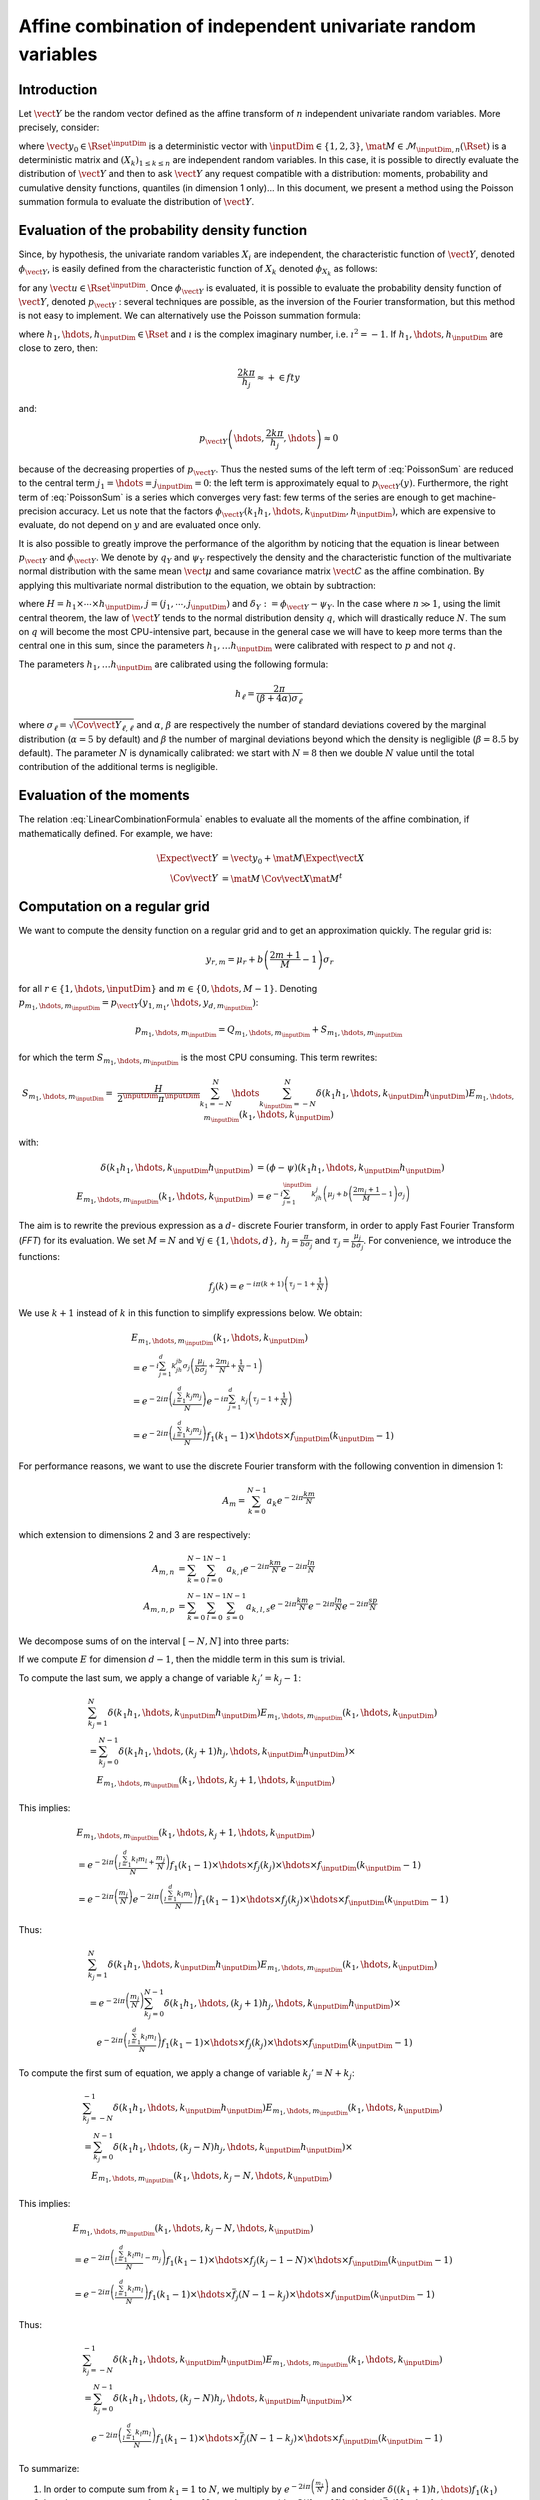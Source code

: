.. _random_mixture:

Affine combination of independent univariate random variables
-------------------------------------------------------------

Introduction
~~~~~~~~~~~~

Let :math:`\vect{Y}` be the random vector defined as the
affine transform of :math:`n` independent univariate random variables.
More precisely, consider:

.. math::
  :label: LinearCombinationFormula

   \vect{Y}=\vect{y}_0+\mat{M}\,\vect{X}

where :math:`\vect{y}_0 \in \Rset^{\inputDim}` is a deterministic vector with
:math:`\inputDim \in \{1,2,3\}`, :math:`\mat{M} \in \mathcal{M}_{\inputDim,n}(\Rset)` is a
deterministic matrix and :math:`\left(X_k\right)_{ 1 \leq k \leq n}` are
independent random variables.
In this case, it is possible to directly evaluate the distribution of
:math:`\vect{Y}` and then to ask :math:`\vect{Y}` any request compatible
with a distribution: moments, probability and cumulative density
functions, quantiles (in dimension 1 only)...
In this document, we present a method using the Poisson summation
formula to evaluate the distribution of :math:`\vect{Y}`.

Evaluation of the probability density function
~~~~~~~~~~~~~~~~~~~~~~~~~~~~~~~~~~~~~~~~~~~~~~

Since, by hypothesis, the univariate random variables :math:`X_i` are independent, the
characteristic function of :math:`\vect{Y}`, denoted :math:`\phi_{\vect{Y}}`, is
easily defined from the characteristic function of :math:`X_k` denoted
:math:`\phi_{X_k}` as follows:

.. math::
  :label: CharactFuncY

   \phi_{\vect{Y}}(u_1,\hdots,u_{\inputDim})
   = \prod_{j=1}^{\inputDim} e^{iu_j{y_0}_j} \prod_{k=1}^n\phi_{X_k}\left(\left(M^t u\right)_k\right),

for any :math:`\vect{u} \in \Rset^{\inputDim}`.
Once :math:`\phi_{\vect{Y}}` is evaluated, it is possible to evaluate the
probability density function of :math:`\vect{Y}`, denoted :math:`p_{\vect{Y}}` :
several techniques are possible, as the inversion of the Fourier
transformation, but this method is not easy to implement.
We can alternatively use the Poisson summation formula:

.. math::
  :label: PoissonSum

   & \sum_{j_1 \in \Zset}\hdots\sum_{j_{\inputDim} \in \Zset} p_{\vect{Y}}\left(y_1+\frac{2\pi j_1}{h_1},\hdots,y_{\inputDim}+\frac{2\pi j_{\inputDim}}{h_{\inputDim}}\right) \\
   & = \left(\prod_{j=1}^{\inputDim} \frac{h_j}{2 \pi} \right) \sum_{k_1 \in \Zset}\hdots\sum_{k_{\inputDim} \in \Zset}\phi\left(k_1h_1,\hdots,k_{\inputDim}h_{\inputDim}\right)e^{-\imath \left(\sum_{m=1}^{\inputDim}k_m h_m y_m\right)}

where :math:`h_1, \hdots, h_{\inputDim} \in \Rset` and
:math:`\imath` is the complex imaginary number, i.e. :math:`\imath^2 = -1`.
If :math:`h_1,\hdots,h_{\inputDim}` are close to zero, then:

.. math:: \frac{2k\pi}{h_j} \approx + \in fty

and:

.. math:: p_{\vect{Y}}\left(\hdots,\frac{2k\pi}{h_j},\hdots\right) \approx 0

because of the decreasing properties of :math:`p_{\vect{Y}}`. Thus the nested sums of the left
term of :eq:`PoissonSum` are reduced to the central term
:math:`j_1=\hdots=j_{\inputDim} = 0`: the left term is approximately equal to
:math:`p_{\vect{Y}}(y)`.
Furthermore, the right term of :eq:`PoissonSum` is a series which
converges very fast: few terms of the series are enough to get
machine-precision accuracy. Let us note that the factors
:math:`\phi_{\vect{Y}}(k_1 h_1,\hdots,k_{\inputDim},h_{\inputDim})`, which are expensive to
evaluate, do not depend on :math:`y` and are evaluated once only.

It is also possible to greatly improve the performance of the
algorithm by noticing that the equation is linear between :math:`p_{\vect{Y}}` and
:math:`\phi_{\vect{Y}}`. We denote by :math:`q_Y` and :math:`\psi_Y` respectively
the density and the characteristic function of the multivariate normal
distribution with the same mean :math:`\vect{\mu}` and same covariance
matrix :math:`\vect{C}` as the affine combination. By applying this
multivariate normal distribution to the equation, we obtain by
subtraction:

.. math::
    :label: algoPoisson

     p_{\vect{Y}}\left(y\right)
     & = \sum_{j \in \Zset^{\inputDim}} q_Y\left(y_1+\frac{2\pi j_1}{h_1},\cdots,y_{\inputDim}+\frac{2\pi j_{\inputDim}}{h_{\inputDim}}\right) \\
     & \quad + \frac{H}{2^{\inputDim}\pi^{\inputDim}}\sum_{|k_1|\leq N}\cdots\sum_{|k_{\inputDim}|\leq N} \delta_Y\left(k_1h_1,\cdots,k_{\inputDim}h_{\inputDim}\right)e^{-\imath \left(\sum_{m=1}^{d}k_m h_m y_m\right)}

where :math:`H = h_1\times\cdots\times h_{\inputDim}`,
:math:`j=(j_1,\cdots,j_{\inputDim})` and :math:`\delta_Y:=\phi_{\vect{Y}} - \psi_Y`.
In the case where :math:`n \gg 1`, using the limit central theorem,
the law of :math:`\vect{Y}` tends to the normal distribution density
:math:`q`, which will drastically reduce :math:`N`. The sum on
:math:`q` will become the most CPU-intensive part, because in the
general case we will have to keep more terms than the central one in
this sum, since the parameters :math:`h_1, \dots  h_{\inputDim}` were
calibrated with respect to :math:`p` and not :math:`q`.

The parameters :math:`h_1, \dots  h_{\inputDim}` are calibrated using the
following formula:

.. math::  h_\ell = \frac{2\pi}{(\beta+4\alpha)\sigma_\ell}

where :math:`\sigma_\ell=\sqrt{\Cov{\vect{Y}}_{\ell,\ell}}` and
:math:`\alpha`, :math:`\beta` are respectively the number of standard
deviations covered by the marginal distribution (:math:`\alpha=5` by
default) and :math:`\beta` the number of marginal deviations beyond
which the density is negligible (:math:`\beta=8.5` by default).
The parameter :math:`N` is dynamically calibrated: we start with
:math:`N=8` then we double :math:`N` value until the total contribution
of the additional terms is negligible.

Evaluation of the moments
~~~~~~~~~~~~~~~~~~~~~~~~~

The relation :eq:`LinearCombinationFormula` enables to evaluate all the
moments of the affine combination, if mathematically defined. For example,
we have:

.. math::

      \Expect{\vect{Y}} & = \vect{y_0} + \mat{M}\Expect{\vect{X}} \\
      \Cov{\vect{Y}} & = \mat{M}\,\Cov{\vect{X}}\mat{M}^t

Computation on a regular grid
~~~~~~~~~~~~~~~~~~~~~~~~~~~~~

We want to compute the density function on a regular grid and
to get an approximation quickly.
The regular grid is:

.. math::


   \:y_{r,m}=\mu_r+b\left(\frac{2m+1}{M} - 1\right)\sigma_r

for all :math:`r \in \{1,\hdots,\inputDim\}` and :math:`m \in \{0,\hdots,M-1\}`.
Denoting :math:`p_{m_1,\hdots,m_{\inputDim}}=p_{\vect{Y}}(y_{1,m_1},\hdots,y_{d,m_{\inputDim}})`:

.. math::

   p_{m_1,\hdots,m_{\inputDim}}= Q_{m_1,\hdots,m_{\inputDim}}+S_{m_1,\hdots,m_{\inputDim}}

for which the term :math:`S_{m_1,\hdots,m_{\inputDim}}` is the most CPU
consuming. This term rewrites:

.. math::

   S_{m_1,\hdots,m_{\inputDim}}=&\frac{H}{2^{\inputDim}\pi^{\inputDim}}\sum_{k_1=-N}^{N}\hdots\sum_{k_{\inputDim}=-N}^{N}\delta\left(k_1h_1,\hdots,k_{\inputDim}h_{\inputDim}\right)
   E_{m_1,\hdots,m_{\inputDim}}(k_1,\hdots,k_{\inputDim})

with:

.. math::

   \delta\left(k_1h_1,\hdots,k_{\inputDim}h_{\inputDim}\right) & = (\phi-\psi)\left(k_1h_1,\hdots,k_{\inputDim}h_{\inputDim}\right)\\
   E_{m_1,\hdots,m_{\inputDim}}(k_1,\hdots,k_{\inputDim}) & = e^{-i\sum_{j=1}^{\inputDim} k_jh_j\left(\mu_j+b\left(\frac{2m_j+1}{M}-1\right)\sigma_j\right)}

The aim is to rewrite the previous expression as a :math:`d`- discrete
Fourier transform, in order to apply Fast Fourier Transform (*FFT*) for
its evaluation.
We set :math:`M=N` and
:math:`\forall j  \in \{1,\hdots,d\},\: h_j=\frac{\pi}{b\sigma_j}` and
:math:`\tau_j=\frac{\mu_j}{b\sigma_j}`. For convenience, we introduce
the functions:

.. math::

    f_j(k) = e^{-i\pi (k+1)\left(\tau_j-1+\frac{1}{N}\right)}

We use :math:`k+1` instead of :math:`k` in this function to simplify
expressions below.
We obtain:

.. math::

   & E_{m_1,\hdots,m_{\inputDim}}(k_1,\hdots,k_{\inputDim}) \\
   & = e^{-i\sum_{j=1}^{d} k_jh_jb\sigma_j\left(\frac{\mu_j}{b\sigma_j}+\frac{2m_j}{N}+\frac{1}{N}-1\right)}\\
   & = e^{-2i\pi\left(\frac{\sum_{j=1}^{d}k_j m_j}{N}\right)}e^{-i\pi\sum_{j=1}^{d} k_j\left(\tau_j-1+\frac{1}{N}\right)} \\
   & = e^{-2i\pi\left(\frac{\sum_{j=1}^{d}k_j m_j}{N}\right)} f_1(k_1-1) \times \hdots \times f_{\inputDim}(k_{\inputDim}-1)

For performance reasons, we want to use the discrete Fourier transform
with the following convention in dimension 1:

.. math:: A_m = \sum_{k=0}^{N-1} a_k e^{-2i\pi\frac{km}{N}}

which extension to dimensions 2 and 3 are respectively:

.. math::

    A_{m,n} & = \sum_{k=0}^{N-1}\sum_{l=0}^{N-1} a_{k,l} e^{-2i\pi\frac{km}{N}} e^{-2i\pi\frac{ln}{N}}\\
    A_{m,n,p} & = \sum_{k=0}^{N-1}\sum_{l=0}^{N-1}\sum_{s=0}^{N-1} a_{k,l,s} e^{-2i\pi\frac{km}{N}} e^{-2i\pi\frac{ln}{N}} e^{-2i\pi\frac{sp}{N}}

We decompose sums of on the interval :math:`[-N,N]` into three parts:

.. math::
 :label: decomposition-sum

     & \sum_{k_j=-N}^{N}\delta\left(k_1h_1,\hdots,k_{\inputDim}h_{\inputDim}\right) E_{m_1,\hdots,m_{\inputDim}}(k_1,\hdots,k_{\inputDim}) \\
     & = \sum_{k_j=-N}^{-1} \delta\left(k_1h_1,\hdots,k_{\inputDim}h_{\inputDim}\right) E_{m_1,\hdots,m_{\inputDim}}(k_1,\hdots,k_{\inputDim}) \\
     & \quad + \delta\left(k_1h_1,\hdots,0,\hdots,k_{\inputDim}h_{\inputDim}\right) E_{m_1,\hdots,0,\hdots,m_{\inputDim}}(k_1,\hdots,0,\hdots,k_{\inputDim}) \\
     & \quad+ \sum_{k_j=1}^{N}\delta\left(k_1h_1,\hdots,k_{\inputDim}h_{\inputDim}\right) E_{m_1,\hdots,m_{\inputDim}}(k_1,\hdots,k_{\inputDim})

If we compute :math:`E` for dimension :math:`d-1`, then the
middle term in this sum is trivial.

To compute the last sum, we apply a change of variable :math:`k_j' = k_j-1`:

.. math::

     & \sum_{k_j=1}^{N}\delta\left(k_1h_1,\hdots,k_{\inputDim}h_{\inputDim}\right) E_{m_1,\hdots,m_{\inputDim}}(k_1,\hdots,k_{\inputDim}) \\
     & = \sum_{k_j=0}^{N-1}\delta\left(k_1h_1,\hdots,(k_j+1)h_j,\hdots,k_{\inputDim}h_{\inputDim}\right) \times\\
     & \quad E_{m_1,\hdots,m_{\inputDim}}(k_1,\hdots,k_j+1,\hdots,k_{\inputDim})

This implies:

.. math::

     & E_{m_1,\hdots,m_{\inputDim}}(k_1, \hdots, k_j+1, \hdots, k_{\inputDim}) \\
     &= e^{-2i\pi\left(\frac{\sum_{l = 1}^{d}k_l m_l}{N} +\frac{m_j}{N}\right)}
         f_1(k_1 - 1)\times \hdots \times f_j(k_j) \times \hdots \times f_{\inputDim}(k_{\inputDim} - 1) \\
     &= e^{-2i\pi\left(\frac{m_j}{N}\right)}
         e^{-2i\pi\left(\frac{\sum_{l = 1}^{d}k_l m_l}{N}\right)}
         f_1(k_1 - 1)\times \hdots \times f_j(k_j) \times \hdots \times f_{\inputDim}(k_{\inputDim} - 1)

Thus:

.. math::

     & \sum_{k_j=1}^{N}\delta\left(k_1h_1,\hdots,k_{\inputDim}h_{\inputDim}\right) E_{m_1,\hdots,m_{\inputDim}}(k_1,\hdots,k_{\inputDim}) \\
     & = e^{-2i\pi\left(\frac{m_j}{N}\right)} \sum_{k_j=0}^{N-1}\delta\left(k_1h_1,\hdots,(k_j+1)h_j,\hdots,k_{\inputDim}h_{\inputDim}\right) \times \\
     & \quad e^{-2i\pi\left(\frac{\sum_{l=1}^{d}k_l m_l}{N}\right)}
         f_1(k_1-1)\times \hdots \times f_j(k_j)\times \hdots \times f_{\inputDim}(k_{\inputDim}-1)

To compute the first sum of equation, we apply a change of variable
:math:`k_j'=N+k_j`:

.. math::

     & \sum_{k_j=-N}^{-1}\delta\left(k_1h_1,\hdots,k_{\inputDim}h_{\inputDim}\right) E_{m_1,\hdots,m_{\inputDim}}(k_1,\hdots,k_{\inputDim}) \\
     &=  \sum_{k_j=0}^{N-1}\delta\left(k_1h_1,\hdots,(k_j-N)h_j,\hdots,k_{\inputDim}h_{\inputDim}\right) \times \\
       & \quad  E_{m_1,\hdots,m_{\inputDim}}(k_1,\hdots,k_j-N,\hdots,k_{\inputDim})

This implies:

.. math::

     & E_{m_1,\hdots,m_{\inputDim}}(k_1,\hdots,k_j-N,\hdots,k_{\inputDim}) \\
     &= e^{-2i\pi\left(\frac{\sum_{l=1}^{d}k_l m_l}{N} -m_j\right)}
         f_1(k_1-1)\times \hdots \times f_j(k_j-1-N)\times \hdots \times f_{\inputDim}(k_{\inputDim}-1) \\
     & = e^{-2i\pi\left(\frac{\sum_{l=1}^{d}k_l m_l}{N}\right)}
         f_1(k_1-1)\times \hdots \times \overline{f}_j(N-1-k_j)\times \hdots \times f_{\inputDim}(k_{\inputDim}-1)

Thus:

.. math::

     & \sum_{k_j=-N}^{-1}\delta\left(k_1h_1,\hdots,k_{\inputDim}h_{\inputDim}\right) E_{m_1,\hdots,m_{\inputDim}} (k_1,\hdots,k_{\inputDim}) \\
     & = \sum_{k_j=0}^{N-1}\delta\left(k_1h_1,\hdots,(k_j-N)h_j,\hdots,k_{\inputDim}h_{\inputDim}\right) \times \\
     & \quad e^{-2i\pi\left(\frac{\sum_{l=1}^{d}k_l m_l}{N}\right)}
         f_1(k_1-1)\times \hdots \times \overline{f}_j(N-1-k_j)\times \hdots \times f_{\inputDim}(k_{\inputDim}-1)

To summarize:

#. In order to compute sum from :math:`k_1=1` to :math:`N`, we multiply
   by :math:`e^{-2i\pi\left(\frac{m_1}{N}\right)}` and consider
   :math:`\delta((k_1+1)h,\hdots)f_1(k_1)`

#. In order to compute sum from :math:`k_1=-N` to :math:`-1`, we
   consider :math:`\delta((k_1-N)h,\hdots)\overline{f}_1(N-1-k_1)`


.. topic:: API:

    - See :class:`~openturns.RandomMixture`

.. topic:: Examples:

    - See :doc:`/auto_probabilistic_modeling/distributions/plot_create_random_mixture`

.. topic:: References:

    -  [abate1992]_
